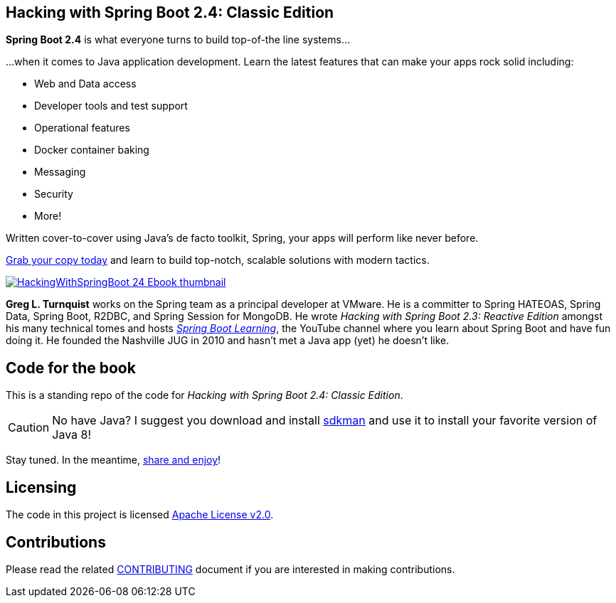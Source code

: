 == Hacking with Spring Boot 2.4: Classic Edition

*Spring Boot 2.4* is what everyone turns to build top-of-the line systems...

...when it comes to Java application development. Learn the latest features that can make your apps rock solid including:

* Web and Data access
* Developer tools and test support
* Operational features
* Docker container baking
* Messaging
* Security
* More!

Written cover-to-cover using Java's de facto toolkit, Spring, your apps will perform like never before.

https://www.amazon.com/Hacking-Spring-Boot-2-3-Reactive-ebook/dp/B086722L4L/[Grab your copy today] and learn to build top-notch, scalable solutions with modern tactics.

https://www.amazon.com/Hacking-Spring-Boot-2-3-Reactive-ebook/dp/B086722L4L/[image:HackingWithSpringBoot_24_Ebook_thumbnail.jpg[]]

*Greg L. Turnquist* works on the Spring team as a principal developer at VMware.
He is a committer to Spring HATEOAS, Spring Data, Spring Boot, R2DBC, and Spring Session for MongoDB.
He wrote _Hacking with Spring Boot 2.3: Reactive Edition_ amongst his many technical tomes and hosts https://www.youtube.com/SpringBootLearning[_Spring Boot Learning_], the YouTube channel where you learn about Spring Boot and have fun doing it.
He founded the Nashville JUG in 2010 and hasn't met a Java app (yet) he doesn't like.

== Code for the book

This is a standing repo of the code for _Hacking with Spring Boot 2.4: Classic Edition_.

CAUTION: No have Java? I suggest you download and install https://sdkman.io/[sdkman] and use it to install your favorite version of Java 8!

Stay tuned. In the meantime, http://www.urbandictionary.com/define.php?term=share%20and%20enjoy[share and enjoy]!

== Licensing

The code in this project is licensed http://apache.org/licenses/LICENSE-2.0.txt[Apache License v2.0].

== Contributions

Please read the related link:CONTRIBUTING.adoc[CONTRIBUTING] document if you are interested in making contributions.